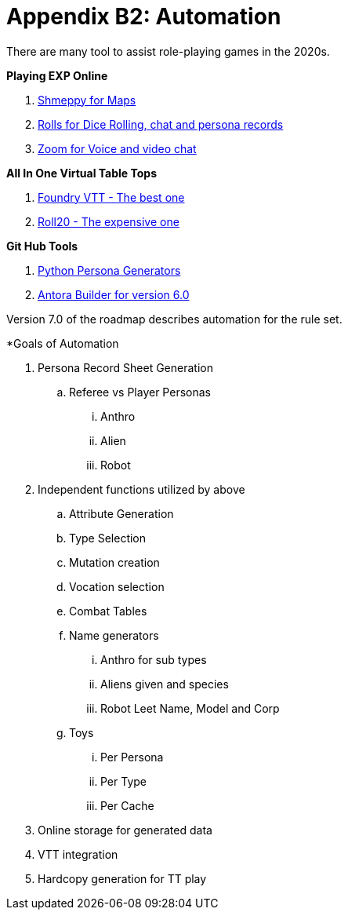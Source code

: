 = Appendix B2: Automation   

There are many tool to assist role-playing games in the 2020s. 

.*Playing EXP Online*
. https://shmeppy.com[Shmeppy for Maps]
. https://rolz.org[Rolls for Dice Rolling, chat and persona records]
. https://zoom.us[Zoom for Voice and video chat]

.*All In One Virtual Table Tops*
. https://foundryvtt.com[Foundry VTT - The best one]
. https://roll20.net[Roll20 - The expensive one]

.*Git Hub Tools* 
. https://github.com/misterquetoo/EXP_Game_Tools[Python Persona Generators]
. https://github.com/misterquetoo/EXP_Documents[Antora Builder for version 6.0]


Version 7.0 of the roadmap describes automation for the rule set.

.*Goals of Automation
. Persona Record Sheet Generation
.. Referee vs Player Personas
... Anthro
... Alien
... Robot
. Independent functions utilized by above 
.. Attribute Generation
.. Type Selection
.. Mutation creation
.. Vocation selection
.. Combat Tables
.. Name generators
... Anthro for sub types
... Aliens given and species
... Robot Leet Name, Model and Corp
.. Toys
... Per Persona
... Per Type 
... Per Cache
. Online storage for generated data
. VTT integration
. Hardcopy generation for TT play


